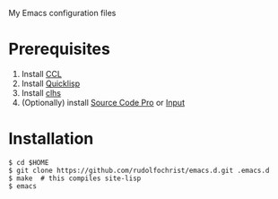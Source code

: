 # emacs.d

My Emacs configuration files

* Prerequisites

1. Install [[http://ccl.clozure.com/][CCL]]
2. Install [[http://www.quicklisp.org/][Quicklisp]]
3. Install [[http://quickdocs.org/clhs/][clhs]]
4. (Optionally) install [[https://github.com/adobe-fonts/source-code-pro][Source Code Pro]] or [[http://input.fontbureau.com/][Input]]

* Installation

: $ cd $HOME
: $ git clone https://github.com/rudolfochrist/emacs.d.git .emacs.d
: $ make  # this compiles site-lisp
: $ emacs
